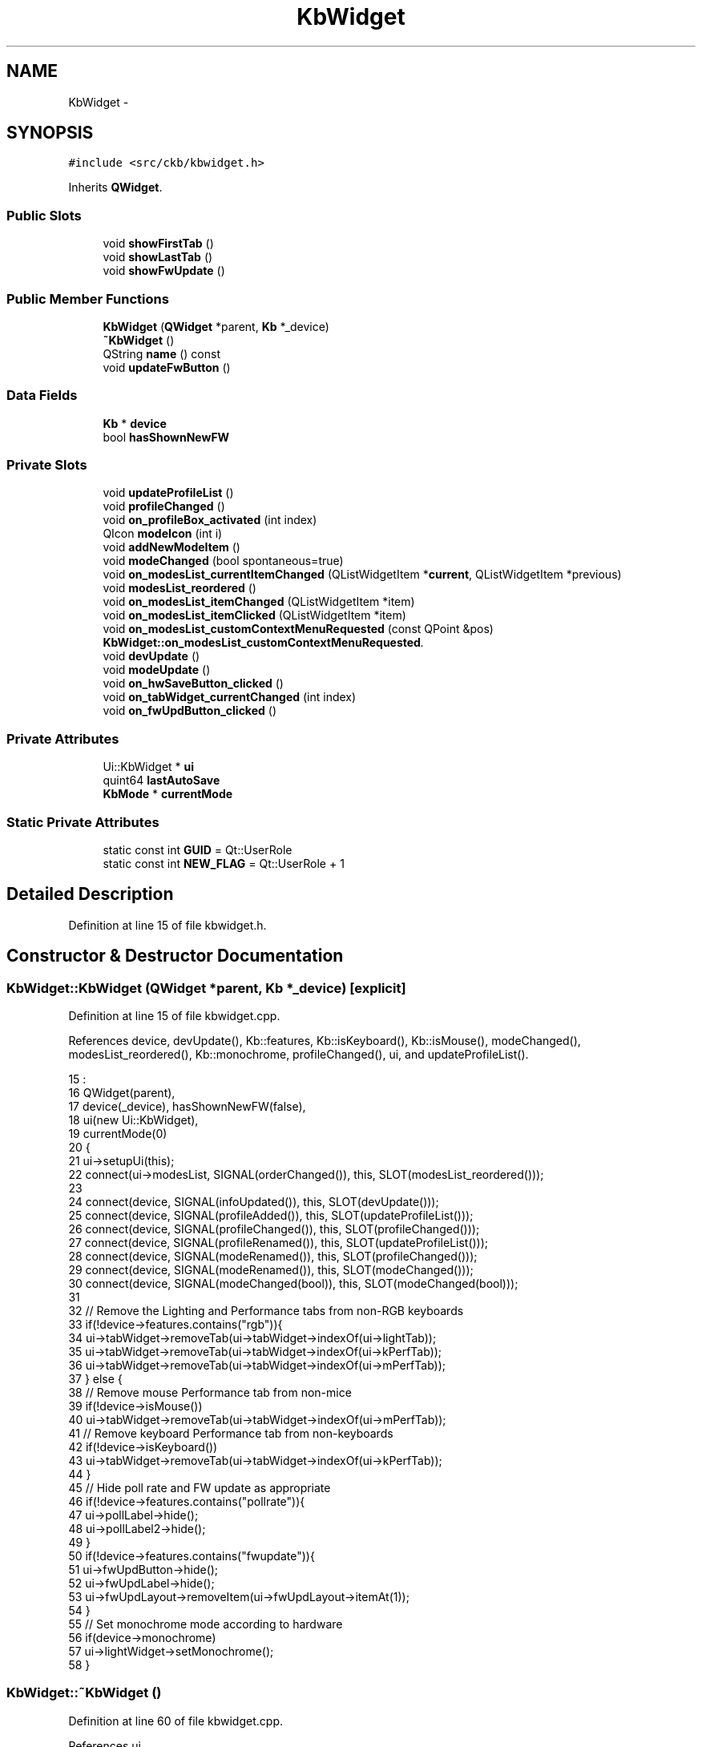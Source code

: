 .TH "KbWidget" 3 "Sat Jun 3 2017" "Version beta-v0.2.8+testing at branch testing-documentation" "ckb-next" \" -*- nroff -*-
.ad l
.nh
.SH NAME
KbWidget \- 
.SH SYNOPSIS
.br
.PP
.PP
\fC#include <src/ckb/kbwidget\&.h>\fP
.PP
Inherits \fBQWidget\fP\&.
.SS "Public Slots"

.in +1c
.ti -1c
.RI "void \fBshowFirstTab\fP ()"
.br
.ti -1c
.RI "void \fBshowLastTab\fP ()"
.br
.ti -1c
.RI "void \fBshowFwUpdate\fP ()"
.br
.in -1c
.SS "Public Member Functions"

.in +1c
.ti -1c
.RI "\fBKbWidget\fP (\fBQWidget\fP *parent, \fBKb\fP *_device)"
.br
.ti -1c
.RI "\fB~KbWidget\fP ()"
.br
.ti -1c
.RI "QString \fBname\fP () const "
.br
.ti -1c
.RI "void \fBupdateFwButton\fP ()"
.br
.in -1c
.SS "Data Fields"

.in +1c
.ti -1c
.RI "\fBKb\fP * \fBdevice\fP"
.br
.ti -1c
.RI "bool \fBhasShownNewFW\fP"
.br
.in -1c
.SS "Private Slots"

.in +1c
.ti -1c
.RI "void \fBupdateProfileList\fP ()"
.br
.ti -1c
.RI "void \fBprofileChanged\fP ()"
.br
.ti -1c
.RI "void \fBon_profileBox_activated\fP (int index)"
.br
.ti -1c
.RI "QIcon \fBmodeIcon\fP (int i)"
.br
.ti -1c
.RI "void \fBaddNewModeItem\fP ()"
.br
.ti -1c
.RI "void \fBmodeChanged\fP (bool spontaneous=true)"
.br
.ti -1c
.RI "void \fBon_modesList_currentItemChanged\fP (QListWidgetItem *\fBcurrent\fP, QListWidgetItem *previous)"
.br
.ti -1c
.RI "void \fBmodesList_reordered\fP ()"
.br
.ti -1c
.RI "void \fBon_modesList_itemChanged\fP (QListWidgetItem *item)"
.br
.ti -1c
.RI "void \fBon_modesList_itemClicked\fP (QListWidgetItem *item)"
.br
.ti -1c
.RI "void \fBon_modesList_customContextMenuRequested\fP (const QPoint &pos)"
.br
.RI "\fI\fBKbWidget::on_modesList_customContextMenuRequested\fP\&. \fP"
.ti -1c
.RI "void \fBdevUpdate\fP ()"
.br
.ti -1c
.RI "void \fBmodeUpdate\fP ()"
.br
.ti -1c
.RI "void \fBon_hwSaveButton_clicked\fP ()"
.br
.ti -1c
.RI "void \fBon_tabWidget_currentChanged\fP (int index)"
.br
.ti -1c
.RI "void \fBon_fwUpdButton_clicked\fP ()"
.br
.in -1c
.SS "Private Attributes"

.in +1c
.ti -1c
.RI "Ui::KbWidget * \fBui\fP"
.br
.ti -1c
.RI "quint64 \fBlastAutoSave\fP"
.br
.ti -1c
.RI "\fBKbMode\fP * \fBcurrentMode\fP"
.br
.in -1c
.SS "Static Private Attributes"

.in +1c
.ti -1c
.RI "static const int \fBGUID\fP = Qt::UserRole"
.br
.ti -1c
.RI "static const int \fBNEW_FLAG\fP = Qt::UserRole + 1"
.br
.in -1c
.SH "Detailed Description"
.PP 
Definition at line 15 of file kbwidget\&.h\&.
.SH "Constructor & Destructor Documentation"
.PP 
.SS "KbWidget::KbWidget (\fBQWidget\fP *parent, \fBKb\fP *_device)\fC [explicit]\fP"

.PP
Definition at line 15 of file kbwidget\&.cpp\&.
.PP
References device, devUpdate(), Kb::features, Kb::isKeyboard(), Kb::isMouse(), modeChanged(), modesList_reordered(), Kb::monochrome, profileChanged(), ui, and updateProfileList()\&.
.PP
.nf
15                                                :
16     QWidget(parent),
17     device(_device), hasShownNewFW(false),
18     ui(new Ui::KbWidget),
19     currentMode(0)
20 {
21     ui->setupUi(this);
22     connect(ui->modesList, SIGNAL(orderChanged()), this, SLOT(modesList_reordered()));
23 
24     connect(device, SIGNAL(infoUpdated()), this, SLOT(devUpdate()));
25     connect(device, SIGNAL(profileAdded()), this, SLOT(updateProfileList()));
26     connect(device, SIGNAL(profileChanged()), this, SLOT(profileChanged()));
27     connect(device, SIGNAL(profileRenamed()), this, SLOT(updateProfileList()));
28     connect(device, SIGNAL(modeRenamed()), this, SLOT(profileChanged()));
29     connect(device, SIGNAL(modeRenamed()), this, SLOT(modeChanged()));
30     connect(device, SIGNAL(modeChanged(bool)), this, SLOT(modeChanged(bool)));
31 
32     // Remove the Lighting and Performance tabs from non-RGB keyboards
33     if(!device->features\&.contains("rgb")){
34         ui->tabWidget->removeTab(ui->tabWidget->indexOf(ui->lightTab));
35         ui->tabWidget->removeTab(ui->tabWidget->indexOf(ui->kPerfTab));
36         ui->tabWidget->removeTab(ui->tabWidget->indexOf(ui->mPerfTab));
37     } else {
38         // Remove mouse Performance tab from non-mice
39         if(!device->isMouse())
40             ui->tabWidget->removeTab(ui->tabWidget->indexOf(ui->mPerfTab));
41         // Remove keyboard Performance tab from non-keyboards
42         if(!device->isKeyboard())
43             ui->tabWidget->removeTab(ui->tabWidget->indexOf(ui->kPerfTab));
44     }
45     // Hide poll rate and FW update as appropriate
46     if(!device->features\&.contains("pollrate")){
47         ui->pollLabel->hide();
48         ui->pollLabel2->hide();
49     }
50     if(!device->features\&.contains("fwupdate")){
51         ui->fwUpdButton->hide();
52         ui->fwUpdLabel->hide();
53         ui->fwUpdLayout->removeItem(ui->fwUpdLayout->itemAt(1));
54     }
55     // Set monochrome mode according to hardware
56     if(device->monochrome)
57         ui->lightWidget->setMonochrome();
58 }
.fi
.SS "KbWidget::~KbWidget ()"

.PP
Definition at line 60 of file kbwidget\&.cpp\&.
.PP
References ui\&.
.PP
.nf
60                    {
61     delete ui;
62 }
.fi
.SH "Member Function Documentation"
.PP 
.SS "void KbWidget::addNewModeItem ()\fC [private]\fP, \fC [slot]\fP"

.PP
Definition at line 136 of file kbwidget\&.cpp\&.
.PP
References NEW_FLAG, and ui\&.
.PP
Referenced by on_modesList_itemClicked(), and profileChanged()\&.
.PP
.nf
136                              {
137     // Add an item for creating a new mode\&. Make it editable but not dragable\&.
138     QListWidgetItem* item = new QListWidgetItem("New mode\&.\&.\&.", ui->modesList);
139     item->setFlags((item->flags() | Qt::ItemIsEditable) & ~Qt::ItemIsDragEnabled & ~Qt::ItemIsDropEnabled);
140     item->setData(NEW_FLAG, 1);
141     QFont font = item->font();
142     font\&.setItalic(true);
143     item->setFont(font);
144     item->setIcon(QIcon(":/img/icon_plus\&.png"));
145     ui->modesList->addItem(item);
146 }
.fi
.SS "void KbWidget::devUpdate ()\fC [private]\fP, \fC [slot]\fP"

.PP
Definition at line 300 of file kbwidget\&.cpp\&.
.PP
References device, Kb::firmware, Kb::pollrate, ui, and Kb::usbSerial\&.
.PP
Referenced by KbWidget()\&.
.PP
.nf
300                         {
301     // Update device tab
302     ui->serialLabel->setText(device->usbSerial);
303     ui->fwLabel->setText(device->firmware);
304     ui->pollLabel->setText(device->pollrate);
305 }
.fi
.SS "void KbWidget::modeChanged (boolspontaneous = \fCtrue\fP)\fC [private]\fP, \fC [slot]\fP"

.PP
Definition at line 148 of file kbwidget\&.cpp\&.
.PP
References Kb::currentBind(), Kb::currentLight(), currentMode, Kb::currentMode(), Kb::currentPerf(), Kb::currentProfile(), device, KbProfile::indexOf(), modeUpdate(), and ui\&.
.PP
Referenced by KbWidget(), and on_modesList_customContextMenuRequested()\&.
.PP
.nf
148                                           {
149     int index = device->currentProfile()->indexOf(device->currentMode());
150     if(index < 0)
151         return;
152     // Update tabs
153     ui->lightWidget->setLight(device->currentLight());
154     ui->bindWidget->setBind(device->currentBind(), device->currentProfile());
155     ui->kPerfWidget->setPerf(device->currentPerf(), device->currentProfile());
156     ui->mPerfWidget->setPerf(device->currentPerf(), device->currentProfile());
157     // Update selection
158     if(spontaneous)
159         ui->modesList->setCurrentRow(index);
160     // Connect signals
161     if(currentMode)
162         disconnect(currentMode, SIGNAL(updated()), this, SLOT(modeUpdate()));
163     currentMode = device->currentMode();
164     connect(currentMode, SIGNAL(updated()), this, SLOT(modeUpdate()));
165     modeUpdate();
166 }
.fi
.SS "QIcon KbWidget::modeIcon (inti)\fC [private]\fP, \fC [slot]\fP"

.PP
Definition at line 127 of file kbwidget\&.cpp\&.
.PP
References Kb::currentProfile(), device, Kb::hwModeCount, and Kb::hwProfile()\&.
.PP
Referenced by modesList_reordered(), and profileChanged()\&.
.PP
.nf
127                              {
128     KbProfile* currentProfile = device->currentProfile(), *hwProfile = device->hwProfile();
129     int hwModeCount = device->hwModeCount;
130     if(i >= hwModeCount)
131         return QIcon(":/img/icon_mode\&.png");
132     else
133         return QIcon(QString(currentProfile == hwProfile ? ":/img/icon_mode%1_hardware\&.png" : ":/img/icon_mode%1\&.png")\&.arg(i + 1));
134 }
.fi
.SS "void KbWidget::modesList_reordered ()\fC [private]\fP, \fC [slot]\fP"

.PP
Definition at line 177 of file kbwidget\&.cpp\&.
.PP
References Kb::currentProfile(), device, KbProfile::find(), GUID, modeIcon(), KbProfile::modes(), NEW_FLAG, and ui\&.
.PP
Referenced by KbWidget()\&.
.PP
.nf
177                                   {
178     KbProfile* currentProfile = device->currentProfile();
179     // Rebuild mode list from items
180     QList<KbMode*> newModes;
181     int count = ui->modesList->count();
182     for(int i = 0; i < count; i++){
183         QListWidgetItem* item = ui->modesList->item(i);
184         KbMode* mode = currentProfile->find(item->data(GUID)\&.toUuid());
185         if(mode && !newModes\&.contains(mode))
186             newModes\&.append(mode);
187         if(item->data(NEW_FLAG)\&.toInt() != 1)
188             item->setIcon(modeIcon(i));
189         item->setFlags(item->flags() | Qt::ItemIsEditable);
190     }
191     // Add any missing modes at the end of the list
192     foreach(KbMode* mode, currentProfile->modes()){
193         if(!newModes\&.contains(mode))
194             newModes\&.append(mode);
195     }
196     currentProfile->modes(newModes);
197 }
.fi
.SS "void KbWidget::modeUpdate ()\fC [private]\fP, \fC [slot]\fP"

.PP
Definition at line 307 of file kbwidget\&.cpp\&.
.PP
Referenced by modeChanged()\&.
.PP
.nf
307                          {
308 }
.fi
.SS "QString KbWidget::name () const\fC [inline]\fP"

.PP
Definition at line 25 of file kbwidget\&.h\&.
.PP
References device, and Kb::usbModel\&.
.PP
Referenced by MainWindow::addDevice()\&.
.PP
.nf
25 { return device->usbModel; }
.fi
.SS "void KbWidget::on_fwUpdButton_clicked ()\fC [private]\fP, \fC [slot]\fP"

.PP
Definition at line 339 of file kbwidget\&.cpp\&.
.PP
References device, FwUpgradeDialog::exec(), Kb::features, Kb::firmware, KbFirmware::hasDownloaded(), ui, updateFwButton(), and KbFirmware::versionForBoard()\&.
.PP
Referenced by showFwUpdate()\&.
.PP
.nf
339                                      {
340     // If alt is pressed, ignore upgrades and go straight to the manual prompt
341     if(!(qApp->keyboardModifiers() & Qt::AltModifier)){
342         // Check version numbers
343         if(!KbFirmware::hasDownloaded()){
344             ui->fwUpdButton->setText("Checking\&.\&.\&.");
345             ui->fwUpdButton->setEnabled(false);
346         }
347         float newVersion = KbFirmware::versionForBoard(device->features, true);
348         float oldVersion = device->firmware\&.toFloat();
349         ui->fwUpdButton->setEnabled(true);
350         updateFwButton();
351         if(newVersion == -1\&.f){
352             QMessageBox::information(this, "Firmware update", "<center>There is a new firmware available for this device\&.<br />However, it requires a newer version of ckb\&.<br />Please upgrade ckb and try again\&.</center>");
353             return;
354         } else if(newVersion == 0\&.f){
355             if(QMessageBox::question(this, "Firmware update", "<center>There was a problem getting the status for this device\&.<br />Would you like to select a file manually?</center>") != QMessageBox::Yes)
356                 return;
357             // "Yes" -> fall through to browse file
358         } else if(newVersion <= oldVersion){
359             if(QMessageBox::question(this, "Firmware update", "<center>Your firmware is already up to date\&.<br />Would you like to select a file manually?</center>") != QMessageBox::Yes)
360                 return;
361             // "Yes" -> fall through to browse file
362         } else {
363             // Automatic upgrade\&. Fetch file from web\&.
364             // FwUpgradeDialog can't be parented to KbWidget because KbWidget may be deleted before the dialog exits
365             FwUpgradeDialog dialog(parentWidget(), newVersion, "", device);
366             dialog\&.exec();
367             return;
368         }
369     }
370     // Browse for file
371     QString path = QFileDialog::getOpenFileName(this, "Select firmware file", QStandardPaths::writableLocation(QStandardPaths::DownloadLocation), "Firmware blobs (*\&.bin)");
372     if(path\&.isEmpty())
373         return;
374     QFile file(path);
375     if(!file\&.open(QIODevice::ReadOnly)){
376         QMessageBox::warning(parentWidget(), "Error", "<center>File could not be read\&.</center>");
377         return;
378     }
379     QByteArray blob = file\&.readAll();
380     FwUpgradeDialog dialog(parentWidget(), 0\&.f, blob, device);
381     dialog\&.exec();
382 }
.fi
.SS "void KbWidget::on_hwSaveButton_clicked ()\fC [private]\fP, \fC [slot]\fP"

.PP
Definition at line 310 of file kbwidget\&.cpp\&.
.PP
References device, Kb::hwSave(), profileChanged(), Kb::save(), and updateProfileList()\&.
.PP
.nf
310                                       {
311     device->save();
312     device->hwSave();
313     updateProfileList();
314     profileChanged();
315 }
.fi
.SS "void KbWidget::on_modesList_currentItemChanged (QListWidgetItem *current, QListWidgetItem *previous)\fC [private]\fP, \fC [slot]\fP"

.PP
Definition at line 168 of file kbwidget\&.cpp\&.
.PP
References Kb::currentProfile(), device, KbProfile::find(), GUID, and Kb::setCurrentMode()\&.
.PP
.nf
168                                                                                                  {
169     if(!current)
170         return;
171     KbMode* mode = device->currentProfile()->find(current->data(GUID)\&.toUuid());
172     if(!mode)
173         return;
174     device->setCurrentMode(mode, false);
175 }
.fi
.SS "void KbWidget::on_modesList_customContextMenuRequested (const QPoint &pos)\fC [private]\fP, \fC [slot]\fP"

.PP
\fBParameters:\fP
.RS 4
\fIpos\fP Opens on right click in the profiles list a context sensitive menue at position pos\&.
.RE
.PP
When clicking on a command it is located and executed\&. 
.PP
Definition at line 236 of file kbwidget\&.cpp\&.
.PP
References currentMode, Kb::currentProfile(), device, UsbId::guid, GUID, Kb::hwModeCount, KbMode::id(), KbProfile::indexOf(), KbProfile::insert(), modeChanged(), KbProfile::modeCount(), KbProfile::modes(), KbMode::newId(), Kb::newMode(), profileChanged(), KbProfile::removeAll(), Kb::setCurrentMode(), and ui\&.
.PP
.nf
236                                                                        {
237     QListWidgetItem* item = ui->modesList->itemAt(pos);
238     if(!item || !currentMode || item->data(GUID)\&.toUuid() != currentMode->id()\&.guid)
239         return;
240     KbProfile* currentProfile = device->currentProfile();
241     int index = currentProfile->indexOf(currentMode);
242 
243     QMenu menu(this);
244     QAction* rename = new QAction("Rename\&.\&.\&.", this);
245     QAction* duplicate = new QAction("Duplicate", this);
246     QAction* del = new QAction("Delete", this);
247     bool canDelete = (device->currentProfile()->modeCount() > device->hwModeCount);
248     if(!canDelete)
249         // Can't delete modes if they're required by hardware
250         del->setEnabled(false);
251     QAction* moveup = new QAction("Move Up", this);
252     if(index == 0)
253         moveup->setEnabled(false);
254     QAction* movedown = new QAction("Move Down", this);
255     if(index >= currentProfile->modeCount() - 1)
256         movedown->setEnabled(false);
257     menu\&.addAction(rename);
258     menu\&.addAction(duplicate);
259     menu\&.addAction(del);
260     menu\&.addSeparator();
261     menu\&.addAction(moveup);
262     menu\&.addAction(movedown);
263     QAction* result = menu\&.exec(QCursor::pos());
264     if(result == rename){
265         ui->modesList->editItem(item);
266     } else if(result == duplicate){
267         KbMode* newMode = device->newMode(currentMode);
268         newMode->newId();
269         currentProfile->insert(index + 1, newMode);
270         // Update UI
271         profileChanged();
272         device->setCurrentMode(newMode);
273     } else if(result == del){
274         if(!canDelete)
275             return;
276         currentProfile->removeAll(currentMode);
277         currentMode->deleteLater();
278         currentMode = 0;
279         // Select next mode
280         profileChanged();
281         if(index < currentProfile->modeCount())
282             device->setCurrentMode(currentProfile->modes()[index]);
283         else
284             device->setCurrentMode(currentProfile->modes()\&.last());
285     } else if(result == moveup){
286         currentProfile->removeAll(currentMode);
287         currentProfile->insert(index - 1, currentMode);
288         // Update UI
289         profileChanged();
290         modeChanged(true);
291     } else if(result == movedown){
292         currentProfile->removeAll(currentMode);
293         currentProfile->insert(index + 1, currentMode);
294         // Update UI
295         profileChanged();
296         modeChanged(true);
297     }
298 }
.fi
.SS "void KbWidget::on_modesList_itemChanged (QListWidgetItem *item)\fC [private]\fP, \fC [slot]\fP"

.PP
Definition at line 199 of file kbwidget\&.cpp\&.
.PP
References currentMode, UsbId::guid, GUID, KbMode::id(), and KbMode::name()\&.
.PP
.nf
199                                                             {
200     if(!item || !currentMode || item->data(GUID)\&.toUuid() != currentMode->id()\&.guid)
201         return;
202     currentMode->name(item->text());
203     // Set the text to the actual name (trimmed, "" replaced with "Unnamed")
204     item->setText(currentMode->name());
205 }
.fi
.SS "void KbWidget::on_modesList_itemClicked (QListWidgetItem *item)\fC [private]\fP, \fC [slot]\fP"

.PP
Definition at line 207 of file kbwidget\&.cpp\&.
.PP
References addNewModeItem(), KbProfile::append(), Kb::currentProfile(), device, UsbId::guid, GUID, KbMode::id(), NEW_FLAG, Kb::newMode(), Kb::setCurrentMode(), and ui\&.
.PP
.nf
207                                                             {
208     QUuid guid = item->data(GUID)\&.toUuid();
209     if(guid\&.isNull() && item->data(NEW_FLAG)\&.toInt() == 1){
210         // "New mode" item\&. Clear text and start editing
211         item->setText("");
212         ui->modesList->editItem(item);
213         item->setFlags(item->flags() | Qt::ItemIsEditable | Qt::ItemIsDragEnabled | Qt::ItemIsDropEnabled);
214         QFont font = item->font();
215         font\&.setItalic(false);
216         item->setFont(font);
217         item->setIcon(QIcon(":/img/icon_mode\&.png"));
218         // Add the new mode and assign it to this item
219         KbMode* newMode = device->newMode();
220         device->currentProfile()->append(newMode);
221         item->setData(GUID, newMode->id()\&.guid);
222         item->setData(NEW_FLAG, 0);
223         device->setCurrentMode(newMode, false);
224         // Create another "new mode" item to replace this one
225         addNewModeItem();
226     }
227 }
.fi
.SS "void KbWidget::on_profileBox_activated (intindex)\fC [private]\fP, \fC [slot]\fP"

.PP
Definition at line 113 of file kbwidget\&.cpp\&.
.PP
References device, Kb::profiles(), Kb::setCurrentProfile(), and updateProfileList()\&.
.PP
.nf
113                                                {
114     if(index < 0)
115         return;
116     if(index >= device->profiles()\&.count()){
117         // "Manage profiles" option
118         KbProfileDialog dialog(this);
119         dialog\&.exec();
120         updateProfileList();
121         return;
122     }
123     device->setCurrentProfile(device->profiles()[index]);
124     // Device will emit profileChanged() and modeChanged() signals to update UI
125 }
.fi
.SS "void KbWidget::on_tabWidget_currentChanged (intindex)\fC [private]\fP, \fC [slot]\fP"

.PP
Definition at line 317 of file kbwidget\&.cpp\&.
.PP
References device, ui, and updateFwButton()\&.
.PP
.nf
317                                                    {
318     if(!device)
319         return;
320     if(index == ui->tabWidget->count() - 1){
321         // Device tab
322         updateFwButton();
323     }
324 }
.fi
.SS "void KbWidget::profileChanged ()\fC [private]\fP, \fC [slot]\fP"

.PP
Definition at line 91 of file kbwidget\&.cpp\&.
.PP
References addNewModeItem(), current, currentMode, Kb::currentProfile(), device, UsbId::guid, GUID, KbMode::id(), modeIcon(), KbProfile::modes(), KbMode::name(), and ui\&.
.PP
Referenced by KbWidget(), on_hwSaveButton_clicked(), and on_modesList_customContextMenuRequested()\&.
.PP
.nf
91                              {
92     // Rebuild mode list
93     ui->modesList->clear();
94     int i = 0;
95     QListWidgetItem* current = 0;
96     foreach(KbMode* mode, device->currentProfile()->modes()){
97         QListWidgetItem* item = new QListWidgetItem(modeIcon(i), mode->name(), ui->modesList);
98         item->setData(GUID, mode->id()\&.guid);
99         item->setFlags(item->flags() | Qt::ItemIsEditable);
100         if(mode == currentMode){
101             item->setSelected(true);
102             current = item;
103         }
104         ui->modesList->addItem(item);
105         i++;
106     }
107     if(current)
108         ui->modesList->setCurrentItem(current);
109     addNewModeItem();
110     // Wait for modeChanged() to refresh the rest of the UI
111 }
.fi
.SS "void KbWidget::showFirstTab ()\fC [slot]\fP"

.PP
Definition at line 64 of file kbwidget\&.cpp\&.
.PP
References ui\&.
.PP
.nf
64                            {
65     ui->tabWidget->setCurrentIndex(0);
66 }
.fi
.SS "void KbWidget::showFwUpdate ()\fC [inline]\fP, \fC [slot]\fP"

.PP
Definition at line 38 of file kbwidget\&.h\&.
.PP
References on_fwUpdButton_clicked()\&.
.PP
Referenced by MainWindow::showFwUpdateNotification()\&.
.PP
.nf
38 { on_fwUpdButton_clicked(); }
.fi
.SS "void KbWidget::showLastTab ()\fC [slot]\fP"

.PP
Definition at line 68 of file kbwidget\&.cpp\&.
.PP
References ui\&.
.PP
Referenced by MainWindow::showFwUpdateNotification()\&.
.PP
.nf
68                           {
69     ui->tabWidget->setCurrentIndex(ui->tabWidget->count() - 1);
70 }
.fi
.SS "void KbWidget::updateFwButton ()"

.PP
Definition at line 326 of file kbwidget\&.cpp\&.
.PP
References device, Kb::features, Kb::firmware, KbFirmware::hasDownloaded(), ui, and KbFirmware::versionForBoard()\&.
.PP
Referenced by MainWindow::checkFwUpdates(), on_fwUpdButton_clicked(), and on_tabWidget_currentChanged()\&.
.PP
.nf
326                              {
327     if(!KbFirmware::hasDownloaded())
328         ui->fwUpdButton->setText("Check for updates");
329     else {
330         float newVersion = KbFirmware::versionForBoard(device->features);
331         float oldVersion = device->firmware\&.toFloat();
332         if(newVersion <= 0\&.f || newVersion <= oldVersion)
333             ui->fwUpdButton->setText("Up to date");
334         else
335             ui->fwUpdButton->setText(tr("Upgrade to v%1")\&.arg(QString::number(newVersion, 'f', 2)));
336     }
337 }
.fi
.SS "void KbWidget::updateProfileList ()\fC [private]\fP, \fC [slot]\fP"

.PP
Definition at line 73 of file kbwidget\&.cpp\&.
.PP
References Kb::currentProfile(), device, Kb::hwProfile(), KbProfile::name(), Kb::profiles(), and ui\&.
.PP
Referenced by KbWidget(), on_hwSaveButton_clicked(), and on_profileBox_activated()\&.
.PP
.nf
73                                 {
74     // Clear profile list and rebuild
75     KbProfile* hwProfile = device->hwProfile(), *currentProfile = device->currentProfile();
76     ui->profileBox->clear();
77     int i = 0;
78     foreach(KbProfile* profile, device->profiles()){
79         ui->profileBox->addItem((profile == hwProfile) ? QIcon(":/img/icon_profile_hardware\&.png") : QIcon(":/img/icon_profile\&.png"),
80                                 profile->name());
81         if(profile == currentProfile)
82             ui->profileBox->setCurrentIndex(i);
83         i++;
84     }
85     ui->profileBox->addItem(QIcon(":/img/icon_blank\&.png"), "Manage profiles\&.\&.\&.");
86     QFont font = ui->profileBox->font();
87     font\&.setItalic(true);
88     ui->profileBox->setItemData(ui->profileBox->count() - 1, font, Qt::FontRole);
89 }
.fi
.SH "Field Documentation"
.PP 
.SS "\fBKbMode\fP* KbWidget::currentMode\fC [private]\fP"

.PP
Definition at line 44 of file kbwidget\&.h\&.
.PP
Referenced by modeChanged(), on_modesList_customContextMenuRequested(), on_modesList_itemChanged(), and profileChanged()\&.
.SS "\fBKb\fP* KbWidget::device"

.PP
Definition at line 24 of file kbwidget\&.h\&.
.PP
Referenced by MainWindow::addDevice(), MainWindow::checkFwUpdates(), devUpdate(), KbWidget(), modeChanged(), modeIcon(), modesList_reordered(), name(), on_fwUpdButton_clicked(), on_hwSaveButton_clicked(), on_modesList_currentItemChanged(), on_modesList_customContextMenuRequested(), on_modesList_itemClicked(), on_profileBox_activated(), on_tabWidget_currentChanged(), profileChanged(), MainWindow::removeDevice(), MainWindow::showFwUpdateNotification(), updateFwButton(), and updateProfileList()\&.
.SS "const int KbWidget::GUID = Qt::UserRole\fC [static]\fP, \fC [private]\fP"

.PP
Definition at line 46 of file kbwidget\&.h\&.
.PP
Referenced by modesList_reordered(), on_modesList_currentItemChanged(), on_modesList_customContextMenuRequested(), on_modesList_itemChanged(), on_modesList_itemClicked(), and profileChanged()\&.
.SS "bool KbWidget::hasShownNewFW"

.PP
Definition at line 28 of file kbwidget\&.h\&.
.PP
Referenced by MainWindow::checkFwUpdates()\&.
.SS "quint64 KbWidget::lastAutoSave\fC [private]\fP"

.PP
Definition at line 42 of file kbwidget\&.h\&.
.SS "const int KbWidget::NEW_FLAG = Qt::UserRole + 1\fC [static]\fP, \fC [private]\fP"

.PP
Definition at line 47 of file kbwidget\&.h\&.
.PP
Referenced by addNewModeItem(), modesList_reordered(), and on_modesList_itemClicked()\&.
.SS "Ui::KbWidget* KbWidget::ui\fC [private]\fP"

.PP
Definition at line 41 of file kbwidget\&.h\&.
.PP
Referenced by addNewModeItem(), devUpdate(), KbWidget(), modeChanged(), modesList_reordered(), on_fwUpdButton_clicked(), on_modesList_customContextMenuRequested(), on_modesList_itemClicked(), on_tabWidget_currentChanged(), profileChanged(), showFirstTab(), showLastTab(), updateFwButton(), updateProfileList(), and ~KbWidget()\&.

.SH "Author"
.PP 
Generated automatically by Doxygen for ckb-next from the source code\&.
